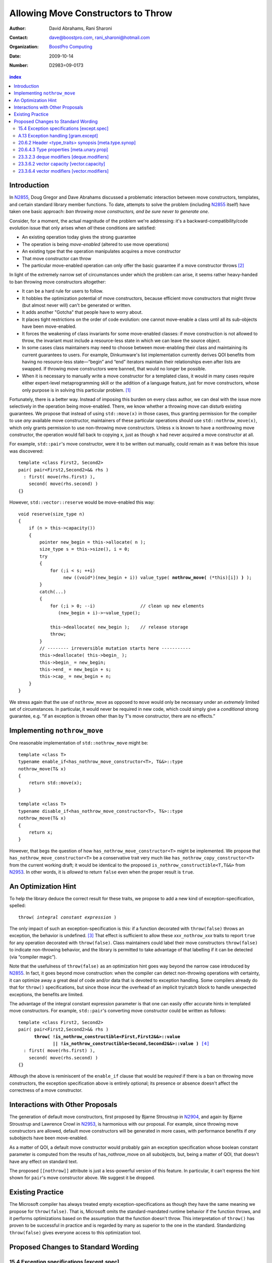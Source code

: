 =====================================
 Allowing Move Constructors to Throw
=====================================

:Author: David Abrahams, Rani Sharoni
:Contact: dave@boostpro.com, rani_sharoni@hotmail.com
:organization: `BoostPro Computing`_
:date: 2009-10-14

:Number: D2983=09-0173

.. _`BoostPro Computing`: http://www.boostpro.com

.. contents:: index

Introduction
************

In N2855_, Doug Gregor and Dave Abrahams discussed a problematic
interaction between move constructors, templates, and certain standard
library member functions.  To date, attempts to solve the problem
(including N2855_ itself) have taken one basic approach: *ban throwing
move constructors, and be sure never to generate one*.  

Consider, for a moment, the actual magnitude of the problem we're
addressing: it's a backward-compatibility/code evolution issue that
only arises when *all* these conditions are satisfied:

* An existing operation today gives the strong guarantee
* The operation is being *move-enabled* (altered to use move operations)
* An existing type that the operation manipulates acquires a move constructor
* That move constructor can throw
* The particular move-enabled operation can only offer the basic
  guarantee if a move constructor throws [#x]_

In light of the extremely narrow set of circumstances under which the
problem can arise, it seems rather heavy-handed to ban throwing move
constructors altogether:

* It can be a hard rule for users to follow.

* It hobbles the optimization potential of move constructors, because
  efficient move constructors that might throw (but almost never will)
  can't be generated or written.

* It adds another "Gotcha" that people have to worry about.

* It places tight restrictions on the order of code evolution: one
  cannot move-enable a class until all its sub-objects have been
  move-enabled.

* It forces the weakening of class invariants for some move-enabled
  classes: if move construction is not allowed to throw, the invariant
  must include a resource-less state in which we can leave the source
  object.

* In some cases class maintainers may need to choose between
  move-enabling their class and maintaining its current guarantees to
  users.  For example, Dinkumware's list implementation currently
  derives QOI benefits from having no resource-less state—“begin” and
  “end” iterators maintain their relationships even after lists are
  swapped.  If throwing move constructors were banned, that would no
  longer be possible.

* When it is necessary to manually write a move constructor for a
  templated class, it would in many cases require either expert-level
  metaprogramming skill or the addition of a language feature, just
  for move constructors, whose only purpose is in solving this
  particular problem. [#attribute]_

.. _N2904: http://www.open-std.org/JTC1/SC22/WG21/docs/papers/2009/n2904.pdf

Fortunately, there is a better way.  Instead of imposing this burden
on every class author, we can deal with the issue more selectively in
the operation being move-enabled.  There, we know whether a throwing
move can disturb existing guarantees.  We propose that instead of
using ``std::move(x)`` in those cases, thus granting permission for the
compiler to use *any* available move constructor, maintainers of these
particular operations should use ``std::nothrow_move(x)``, which only
grants permission to use non-throwing move constructors.  Unless ``x``
is known to have a nonthrowing move constructor, the operation would
fall back to copying ``x``, just as though ``x`` had never acquired a move
constructor at all.

For example, ``std::pair``\ 's move constructor, were it to be written
out manually, could remain as it was before this issue was
discovered::

    template <class First2, Second2>
    pair( pair<First2,Second2>&& rhs )
      : first( move(rhs.first) ), 
        second( move(rhs.second) )
    {}

However, ``std::vector::reserve`` would be move-enabled this way:

.. parsed-literal::

  void reserve(size_type n)
  {
      if (n > this->capacity())
      {
          pointer new_begin = this->allocate( n );
          size_type s = this->size(), i = 0;
          try
          {
              for (;i < s; ++i)
                   new ((void*)(new_begin + i)) value_type( **nothrow_move(** (\*this)[i]) **)** );
          }
          catch(...)
          {
              for (;i > 0; --i)                 // clean up new elements
                 (new_begin + i)->~value_type();

              this->deallocate( new_begin );    // release storage
              throw;
          }
          // -------- irreversible mutation starts here -----------
          this->deallocate( this->begin_ );
          this->begin_ = new_begin;
          this->end_ = new_begin + s;
          this->cap_ = new_begin + n;
      }
  }


We stress again that the use of ``nothrow_move`` as opposed to ``move``
would only be necessary under an *extremely* limited set of
circumstances.  In particular, it would never be required in new code,
which could simply give a *conditional* strong guarantee, e.g. “if an
exception is thrown other than by ``T``\ 's move constructor, there are
no effects.”

Implementing ``nothrow_move``
*****************************

One reasonable implementation of ``std::nothrow_move`` might be::

  template <class T>
  typename enable_if<has_nothrow_move_constructor<T>, T&&>::type 
  nothrow_move(T& x)
  {
      return std::move(x);
  }
  
  template <class T>
  typename disable_if<has_nothrow_move_constructor<T>, T&>::type 
  nothrow_move(T& x)
  {
      return x;
  }

However, that begs the question of how
``has_nothrow_move_constructor<T>`` might be implemented.  We propose
that ``has_nothrow_move_constructor<T>`` be a conservative trait very
much like ``has_nothrow_copy_constructor<T>`` from the current working
draft; it would be identical to the proposed
``is_nothrow_constructible<T,T&&>`` from N2953_.  In other words, it is
*allowed* to return ``false`` even when the proper result is ``true``.

An Optimization Hint
********************

To help the library deduce the correct result for these traits, we
propose to add a new kind of exception-specification, spelled:

.. parsed-literal::

   throw( *integral constant expression* )

The only impact of such an exception-specification is this: if a
function decorated with ``throw(false)`` throws an exception, the
behavior is undefined. [#no-diagnostic]_ That effect is sufficient to
allow these *xxx*\ ``_nothrow_``\ *xxx* traits to report ``true`` for
any operation decorated with ``throw(false)``.  Class maintainers could
label their move constructors ``throw(false)`` to indicate non-throwing
behavior, and the library is permitted to take advantage of that
labelling if it can be detected (via “compiler magic”).

Note that the usefulness of ``throw(false)`` as an optimization hint
goes way beyond the narrow case introduced by N2855_.  In fact, it
goes beyond move construction: when the compiler can detect
non-throwing operations with certainty, it can optimize away a great
deal of code and/or data that is devoted to exception handling.  Some
compilers already do that for ``throw()`` specifications, but since
those incur the overhead of an implicit try/catch block to handle
unexpected exceptions, the benefits are limited.

The advantage of the integral constant expression parameter is that
one can easily offer accurate hints in templated move constructors.
For example, ``std::pair``\ 's converting move constructor could be
written as follows:

.. parsed-literal::

    template <class First2, Second2>
    pair( pair<First2,Second2>&& rhs ) 
          **throw( !is_nothrow_constructible<First,First2&&>::value
                 || !is_nothrow_constructible<Second,Second2&&>::value )** [#is_nothrow_constructible]_
      : first( move(rhs.first) ), 
        second( move(rhs.second) )
    {}

Although the above is reminiscent of the ``enable_if`` clause that would
be *required* if there is a ban on throwing move constructors, the
exception specification above is entirely optional; its presence or
absence doesn't affect the correctness of a move constructor.

Interactions with Other Proposals
*********************************

The generation of default move constructors, first proposed by Bjarne
Stroustrup in N2904_, and again by Bjarne Stroustrup and Lawrence
Crowl in N2953_, is harmonious with our proposal.  For example, since
throwing move constructors are allowed, default move constructors will
be generated in more cases, with performance benefits if *any*
subobjects have been move-enabled.

As a matter of QOI, a default move constructor would probably gain an
exception specification whose boolean constant parameter is computed
from the results of has_nothrow_move on all subobjects, but, being a
matter of QOI, that doesn't have any effect on standard text.

The proposed ``[[nothrow]]`` attribute is just a less-powerful version
of this feature.  In particular, it can't express the hint shown for
``pair``\ 's move constructor above.  We suggest it be dropped.

Existing Practice
*****************

The Microsoft compiler has always treated empty
exception-specifications as though they have the same meaning we
propose for ``throw(false)``.  That is, Microsoft omits the
standard-mandated runtime behavior if the function throws, and it
performs optimizations based on the assumption that the function
doesn't throw.  This interpretation of ``throw()`` has proven to be
successful in practice and is regarded by many as superior to the one
in the standard.  Standardizing ``throw(false)`` gives everyone access
to this optimization tool.

Proposed Changes to Standard Wording
************************************

.. role:: ins

.. role:: del

.. role:: insc(ins)
   :class: ins code

.. role:: delc(del)
   :class: ins code

.. role:: raw-html(raw)
   :format: html
   
15.4 Exception specifications [except.spec]
===========================================

Change paragraph 1 as follows:

  1 A function declaration lists exceptions that its function might directly 
  or indirectly throw by using an exception-specification as a suffix of its 
  declarator.

  .. parsed-literal::

     exception-specification
       throw ( type-id-listopt )
       type-id-list:
       type-id ...opt
       type-id-list , type-id ...opt
       :ins:`throw( constant-expression )`


Add these paragraphs:

    :raw-html:`<span class="ins">15 In an exception-specification of
    the form <code>throw(</code> <em>constant-expression</em>
    <code>)</code>, the constant-expression shall be a constant
    expression (5.19) that can be contextually converted to
    <code>bool</code> (Clause 4).</span>`

    :raw-html:`<span class="ins">16 If a function with the
    exception-specification <code>throw(false)</code> throws an
    exception, the behavior is undefined.</span>`

A.13 Exception handling [gram.except]
=====================================

.. parsed-literal::

  exception-specification
  throw ( type-id-listopt )
  :ins:`throw(constant-expression)`

20.6.2 Header <type_traits> synopsis [meta.type.synop]
======================================================

.. parsed-literal::

    template <class T> struct has_nothrow_assign;
    :ins:`template <class T> struct has_move_constructor; 
    template <class T> struct has_nothrow_move_constructor;

    template <class T> struct has_move_assign; 
    template <class T> struct has_nothrow_move_assign;

    template <class T> struct has_copy_constructor; 
    template <class T> struct has_default_constructor; 
    template <class T> struct has_copy_assign;`

    template <class T> struct has_virtual_destructor;



20.6.4.3 Type properties [meta.unary.prop]
==========================================

Add entries to table 43:

+--------------------------------+---------------------------+-------------------------+
| Template                       |Condition                  |Preconditions            |
+================================+===========================+=========================+
| ``template <class T>           |``T`` has a move           |``T`` shall be a complete|
| struct has_move_constructor;`` |constructor (17.3.14).     |type.                    |
+--------------------------------+---------------------------+-------------------------+
| ``template <class T>           |``T`` is a class type with |``has_move_constructor<T>|
| struct                         |a move constructor that is |::value``                |
| has_nothrow_move_constructor;``|known not to throw any     |                         |
|                                |exceptions.                |                         |
+--------------------------------+---------------------------+-------------------------+
| ``template <class T>           |``T`` has a move assignment|``T`` shall be a complete|
| struct has_move_assign;``      |operator (17.3.13).        |type.                    |
+--------------------------------+---------------------------+-------------------------+
| ``template <class T>           |``T`` is a class type with |``has_move_assign<T>::   |
| struct                         |a move assignment operator |value``                  |
| has_nothrow_move_assign;``     |that is known not to throw |                         |
|                                |any exceptions.            |                         |
+--------------------------------+---------------------------+-------------------------+
| ``template <class T>           |``T`` has a copy           |``T`` shall be a complete|
| struct has_copy_constructor;`` |constructor (12.8).        |type, an array of unknown| 
|                                |                           |bound, or (possibly      |
|                                |                           |cv-qualified) ``void.``  |
+--------------------------------+---------------------------+-------------------------+
| ``template <class T>           |``T`` has a default        |``T`` shall be a complete|
| struct                         |constructor (12.1).        |type, an array of unknown|
| has_default_constructor;``     |                           |bound, or (possibly      |
|                                |                           |cv-qualified) ``void.``  |
+--------------------------------+---------------------------+-------------------------+
| ``template <class T>           |``T`` has a copy assignment|``T`` shall be a complete|
| struct has_copy_assign;``      |operator (12.8).           |type, an array of unknown|
|                                |                           |bound, or (possibly      |
|                                |                           |cv-qualified) ``void``.  |
+--------------------------------+---------------------------+-------------------------+


23.3.2.3 deque modifiers [deque.modifiers]
==========================================

Change paragraph 2 as follows:

    2 Remarks: If an exception is thrown other than by the copy constructor,
    :ins:`move constructor, move assignment operator`
    or assignment operator of ``T`` there are no effects.

Change paragraph 6 as follows:

    6 Throws: Nothing unless an exception is thrown by the copy constructor,
    :ins:`move constructor, move assignment operator`
    or assignment operator of ``T``.

23.3.6.2 vector capacity [vector.capacity]
==========================================
Remove paragraph 2

    :del:`2 Requires: If value_type has a move constructor, that constructor shall
    not throw any exceptions.`

Change paragraph 3 to say

    Effects: A directive that informs a vector of a planned change in
    size, so that it can manage the storage allocation
    accordingly. After ``reserve()``, ``capacity()`` is greater or
    equal to the argument of reserve if reallocation happens; and
    equal to the previous value of ``capacity()`` otherwise.
    Reallocation happens at this point if and only if the current
    capacity is less than the argument of ``reserve()``. If an
    exception is thrown :raw-html:`<span class="ins">other than by the
    move constructor of <code>T</code></span>` there are no effects.

Change paragraph 13 to say

    If an exception is thrown :raw-html:`<span class="ins">other than
    by the move constructor of <code>T</code></span>` there are no
    effects.

23.3.6.4 vector modifiers [vector.modifiers]
============================================

Delete paragraph 1:

    :del:`1 Requires: If value_type has a move constructor, that constructor shall
    not throw any exceptions.`


Change paragraph 2 as follows:

    2 Remarks: Causes reallocation if the new size is greater than the old
    capacity. If no reallocation happens, all the iterators and references 
    before the insertion point remain valid. If an exception is thrown other 
    than by the copy constructor, 
    :ins: `move constructor, move assignment operator`
    or assignment operator of ``T`` or by any InputIterator operation there are 
    no effects.

Change paragraph 6 as follows:

    6 Throws: Nothing unless an exception is thrown by the copy
    constructor, :ins:`move constructor, move assignment operator`, or
    assignment operator of ``T``.

-------

.. [#attribute] In Frankfurt, Dave proposed that we use the attribute
   syntax ``[[moves(subobj1,subobj2)]]`` for this purpose.  Aside from
   being controversial, it's a wart regardless of the syntax used,
   adding a whole new mechanism just for move constructors but useless
   elsewhere.

.. _N2855: http://www.open-std.org/JTC1/SC22/WG21/docs/papers/2009/n2855.html

.. _N2953: http://www.open-std.org/JTC1/SC22/WG21/docs/papers/2009/n2953.html

.. [#x] Many move-enabled operations can give the strong guarantee
   regardless of whether move construction throws.  One example is
   ``std::list<T>::push_back``.  This issue affects only the narrow
   subset of operations that need to make *multiple* explicit moves
   from locations observable by the caller.

.. [#no-diagnostic] In particular, we are not proposing to mandate
   static checking: a ``throw(false)`` function can call a ``throw(true)``
   function without causing the program to become ill-formed or
   generating a diagnostic.  Generating a diagnostic in such cases
   can, of course, be implemented by any compiler as a matter of QOI.

.. [#is_nothrow_constructible] See N2953_ for a definition of
   ``is_nothrow_constructible``.
